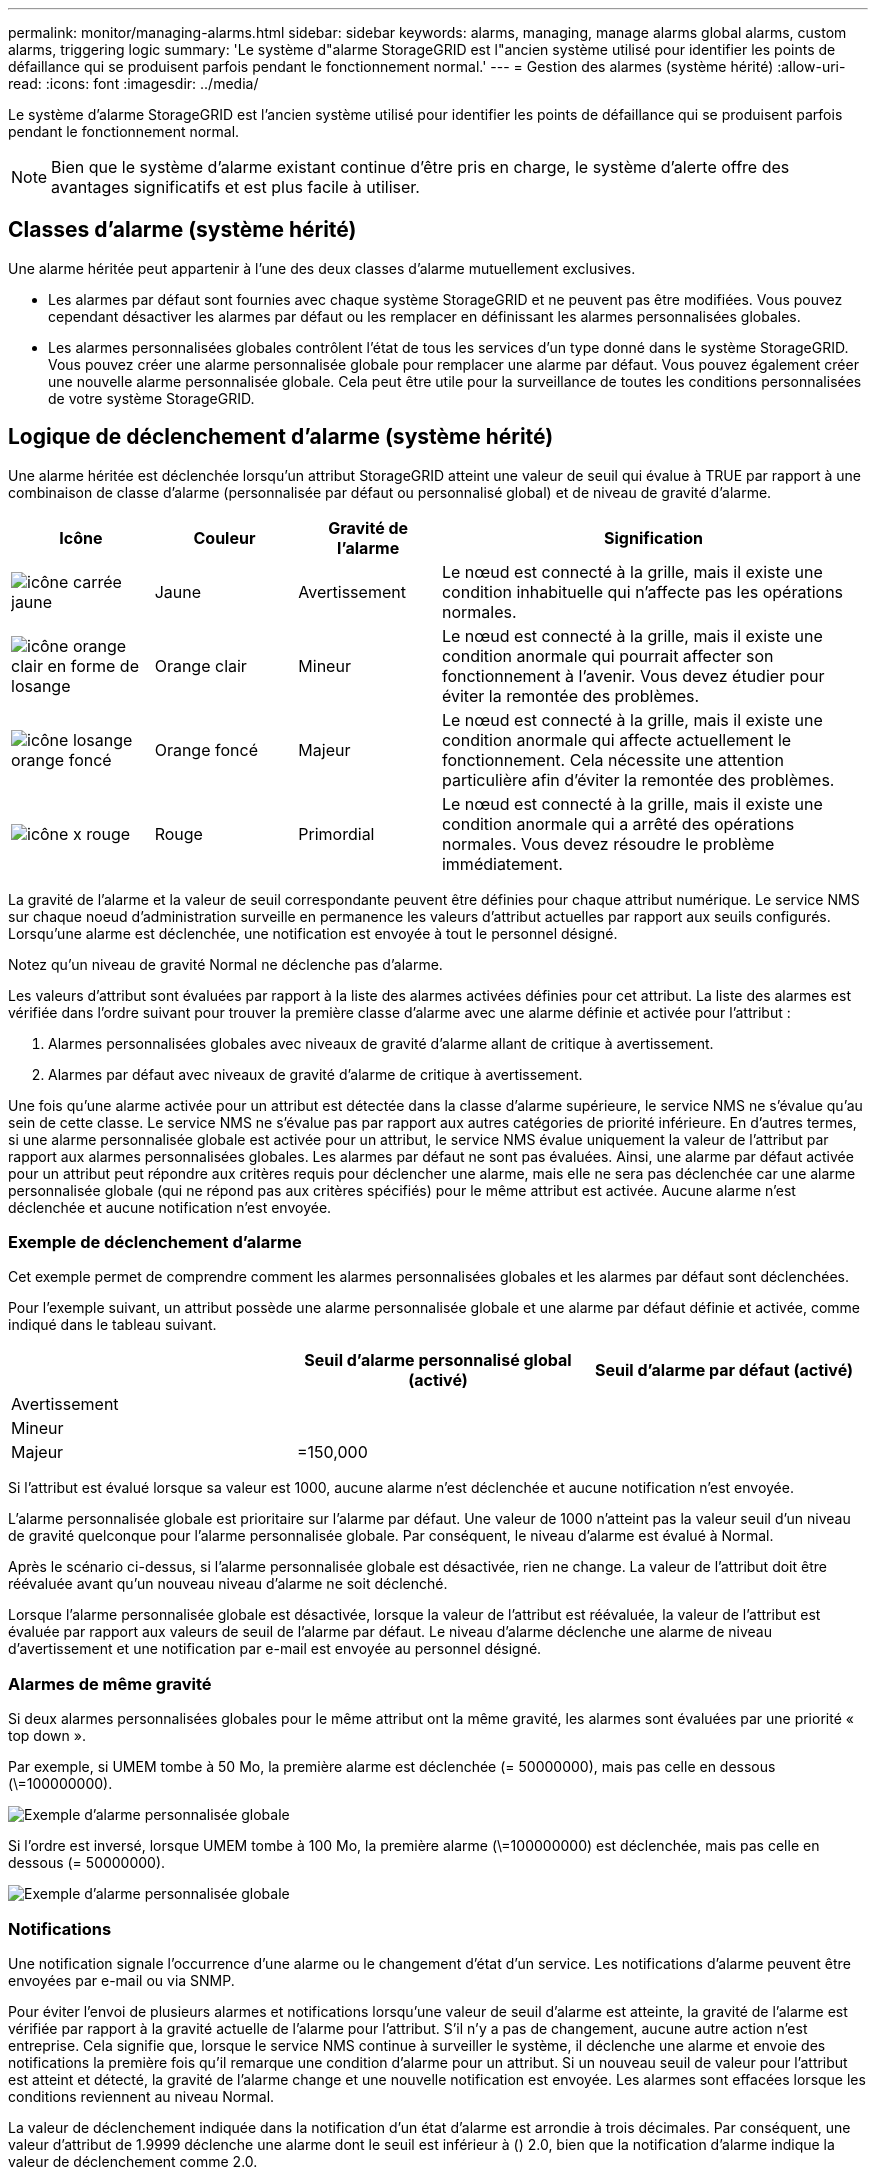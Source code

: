 ---
permalink: monitor/managing-alarms.html 
sidebar: sidebar 
keywords: alarms, managing, manage alarms global alarms, custom alarms, triggering logic 
summary: 'Le système d"alarme StorageGRID est l"ancien système utilisé pour identifier les points de défaillance qui se produisent parfois pendant le fonctionnement normal.' 
---
= Gestion des alarmes (système hérité)
:allow-uri-read: 
:icons: font
:imagesdir: ../media/


[role="lead"]
Le système d'alarme StorageGRID est l'ancien système utilisé pour identifier les points de défaillance qui se produisent parfois pendant le fonctionnement normal.


NOTE: Bien que le système d'alarme existant continue d'être pris en charge, le système d'alerte offre des avantages significatifs et est plus facile à utiliser.



== Classes d'alarme (système hérité)

Une alarme héritée peut appartenir à l'une des deux classes d'alarme mutuellement exclusives.

* Les alarmes par défaut sont fournies avec chaque système StorageGRID et ne peuvent pas être modifiées. Vous pouvez cependant désactiver les alarmes par défaut ou les remplacer en définissant les alarmes personnalisées globales.
* Les alarmes personnalisées globales contrôlent l'état de tous les services d'un type donné dans le système StorageGRID. Vous pouvez créer une alarme personnalisée globale pour remplacer une alarme par défaut. Vous pouvez également créer une nouvelle alarme personnalisée globale. Cela peut être utile pour la surveillance de toutes les conditions personnalisées de votre système StorageGRID.




== Logique de déclenchement d'alarme (système hérité)

Une alarme héritée est déclenchée lorsqu'un attribut StorageGRID atteint une valeur de seuil qui évalue à TRUE par rapport à une combinaison de classe d'alarme (personnalisée par défaut ou personnalisé global) et de niveau de gravité d'alarme.

[cols="1a,1a,1a,3a"]
|===
| Icône | Couleur | Gravité de l'alarme | Signification 


 a| 
image:../media/icon_alarm_yellow_notice.gif["icône carrée jaune"]
 a| 
Jaune
 a| 
Avertissement
 a| 
Le nœud est connecté à la grille, mais il existe une condition inhabituelle qui n'affecte pas les opérations normales.



 a| 
image:../media/icon_alert_yellow_minor.png["icône orange clair en forme de losange"]
 a| 
Orange clair
 a| 
Mineur
 a| 
Le nœud est connecté à la grille, mais il existe une condition anormale qui pourrait affecter son fonctionnement à l'avenir. Vous devez étudier pour éviter la remontée des problèmes.



 a| 
image:../media/icon_alert_orange_major.png["icône losange orange foncé"]
 a| 
Orange foncé
 a| 
Majeur
 a| 
Le nœud est connecté à la grille, mais il existe une condition anormale qui affecte actuellement le fonctionnement. Cela nécessite une attention particulière afin d'éviter la remontée des problèmes.



 a| 
image:../media/icon_alert_red_critical.png["icône x rouge"]
 a| 
Rouge
 a| 
Primordial
 a| 
Le nœud est connecté à la grille, mais il existe une condition anormale qui a arrêté des opérations normales. Vous devez résoudre le problème immédiatement.

|===
La gravité de l'alarme et la valeur de seuil correspondante peuvent être définies pour chaque attribut numérique. Le service NMS sur chaque noeud d'administration surveille en permanence les valeurs d'attribut actuelles par rapport aux seuils configurés. Lorsqu'une alarme est déclenchée, une notification est envoyée à tout le personnel désigné.

Notez qu'un niveau de gravité Normal ne déclenche pas d'alarme.

Les valeurs d'attribut sont évaluées par rapport à la liste des alarmes activées définies pour cet attribut. La liste des alarmes est vérifiée dans l'ordre suivant pour trouver la première classe d'alarme avec une alarme définie et activée pour l'attribut :

. Alarmes personnalisées globales avec niveaux de gravité d'alarme allant de critique à avertissement.
. Alarmes par défaut avec niveaux de gravité d'alarme de critique à avertissement.


Une fois qu'une alarme activée pour un attribut est détectée dans la classe d'alarme supérieure, le service NMS ne s'évalue qu'au sein de cette classe. Le service NMS ne s'évalue pas par rapport aux autres catégories de priorité inférieure. En d'autres termes, si une alarme personnalisée globale est activée pour un attribut, le service NMS évalue uniquement la valeur de l'attribut par rapport aux alarmes personnalisées globales. Les alarmes par défaut ne sont pas évaluées. Ainsi, une alarme par défaut activée pour un attribut peut répondre aux critères requis pour déclencher une alarme, mais elle ne sera pas déclenchée car une alarme personnalisée globale (qui ne répond pas aux critères spécifiés) pour le même attribut est activée. Aucune alarme n'est déclenchée et aucune notification n'est envoyée.



=== Exemple de déclenchement d'alarme

Cet exemple permet de comprendre comment les alarmes personnalisées globales et les alarmes par défaut sont déclenchées.

Pour l'exemple suivant, un attribut possède une alarme personnalisée globale et une alarme par défaut définie et activée, comme indiqué dans le tableau suivant.

|===
|  | Seuil d'alarme personnalisé global (activé) | Seuil d'alarme par défaut (activé) 


 a| 
Avertissement
 a| 
= 1500
 a| 
= 1000



 a| 
Mineur
 a| 
= 15,000
 a| 
= 1000



 a| 
Majeur
 a| 
=150,000
 a| 
= 250,000

|===
Si l'attribut est évalué lorsque sa valeur est 1000, aucune alarme n'est déclenchée et aucune notification n'est envoyée.

L'alarme personnalisée globale est prioritaire sur l'alarme par défaut. Une valeur de 1000 n'atteint pas la valeur seuil d'un niveau de gravité quelconque pour l'alarme personnalisée globale. Par conséquent, le niveau d'alarme est évalué à Normal.

Après le scénario ci-dessus, si l'alarme personnalisée globale est désactivée, rien ne change. La valeur de l'attribut doit être réévaluée avant qu'un nouveau niveau d'alarme ne soit déclenché.

Lorsque l'alarme personnalisée globale est désactivée, lorsque la valeur de l'attribut est réévaluée, la valeur de l'attribut est évaluée par rapport aux valeurs de seuil de l'alarme par défaut. Le niveau d'alarme déclenche une alarme de niveau d'avertissement et une notification par e-mail est envoyée au personnel désigné.



=== Alarmes de même gravité

Si deux alarmes personnalisées globales pour le même attribut ont la même gravité, les alarmes sont évaluées par une priorité « top down ».

Par exemple, si UMEM tombe à 50 Mo, la première alarme est déclenchée (= 50000000), mais pas celle en dessous (\=100000000).

image::../media/alarm_order.gif[Exemple d'alarme personnalisée globale]

Si l'ordre est inversé, lorsque UMEM tombe à 100 Mo, la première alarme (\=100000000) est déclenchée, mais pas celle en dessous (= 50000000).

image::../media/alarm_order_reversed.gif[Exemple d'alarme personnalisée globale]



=== Notifications

Une notification signale l'occurrence d'une alarme ou le changement d'état d'un service. Les notifications d'alarme peuvent être envoyées par e-mail ou via SNMP.

Pour éviter l'envoi de plusieurs alarmes et notifications lorsqu'une valeur de seuil d'alarme est atteinte, la gravité de l'alarme est vérifiée par rapport à la gravité actuelle de l'alarme pour l'attribut. S'il n'y a pas de changement, aucune autre action n'est entreprise. Cela signifie que, lorsque le service NMS continue à surveiller le système, il déclenche une alarme et envoie des notifications la première fois qu'il remarque une condition d'alarme pour un attribut. Si un nouveau seuil de valeur pour l'attribut est atteint et détecté, la gravité de l'alarme change et une nouvelle notification est envoyée. Les alarmes sont effacées lorsque les conditions reviennent au niveau Normal.

La valeur de déclenchement indiquée dans la notification d'un état d'alarme est arrondie à trois décimales. Par conséquent, une valeur d'attribut de 1.9999 déclenche une alarme dont le seuil est inférieur à () 2.0, bien que la notification d'alarme indique la valeur de déclenchement comme 2.0.



=== Nouveaux services

Lorsque de nouveaux services sont ajoutés par l'ajout de nouveaux nœuds ou sites de grille, ils héritent des alarmes par défaut et des alarmes personnalisées globales.



=== Alarmes et tableaux

Les attributs d'alarme affichés dans les tableaux peuvent être désactivés au niveau du système. Les alarmes ne peuvent pas être désactivées pour les lignes individuelles d'une table.

Par exemple, le tableau suivant montre deux entrées critiques disponibles (VMFI) alarmes. (Sélectionnez *SUPPORT* *Outils* *topologie de grille*. Sélectionnez ensuite *_Storage Node_* *SSM* *Ressources*.)

Vous pouvez désactiver l'alarme VMFI de sorte que l'alarme de niveau critique VMFI ne soit pas déclenchée (les deux alarmes critiques actuelles apparaîtront dans le tableau en vert) ; Cependant, vous ne pouvez pas désactiver une seule alarme dans une rangée de table de sorte qu'une alarme VMFI s'affiche comme une alarme de niveau critique alors que l'autre demeure verte.

image::../media/disabling_alarms.gif[Page volumes affichant les alarmes critiques]



== Acquitter les alarmes actuelles (système hérité)

Les alarmes héritées sont déclenchées lorsque les attributs système atteignent les valeurs de seuil d'alarme. Si vous souhaitez réduire ou effacer la liste des alarmes existantes, vous pouvez également accuser réception des alarmes.

.Ce dont vous avez besoin, 8217;ll
* Vous devez être connecté au Grid Manager à l'aide d'un xref:../admin/web-browser-requirements.adoc[navigateur web pris en charge].
* Vous devez disposer de l'autorisation accuser réception d'alarmes.


Comme le système d'alarme existant continue d'être pris en charge, la liste des alarmes existantes sur la page alarmes en cours est augmentée chaque fois qu'une nouvelle alarme se déclenche. Vous pouvez généralement ignorer les alarmes (puisque les alertes offrent une meilleure vue du système), ou bien accuser réception des alarmes.


NOTE: En option, lorsque vous avez effectué une transition complète vers le système d'alerte, vous pouvez désactiver chaque alarme existante pour l'empêcher d'être déclenchée et ajoutée au nombre d'alarmes existantes.

Lorsque vous reconnaissez une alarme, elle ne figure plus dans la page alarmes en cours du Gestionnaire de grille, sauf si l'alarme est déclenchée au niveau de gravité suivant ou si elle est résolue et se déclenche à nouveau.


NOTE: Bien que le système d'alarme existant continue d'être pris en charge, le système d'alerte offre des avantages significatifs et est plus facile à utiliser.

.Étapes
. Sélectionnez *SUPPORT* *alarmes (hérité)* *alarmes actuelles*.
+
image::../media/current_alarms_page.png[Page alarmes en cours]

. Sélectionnez le nom du service dans le tableau.
+
L'onglet alarmes du service sélectionné s'affiche (*SUPPORT* *Outils* *topologie de grille* *_Grid Node_* *_Service_* *alarmes*).

+
image::../media/alarms_acknowledging.png[Acquittement des alarmes]

. Cochez la case *Acknowledge* pour l'alarme, puis cliquez sur *appliquer les modifications*.
+
L'alarme n'apparaît plus sur le tableau de bord ou sur la page alarmes en cours.

+

NOTE: Lorsque vous reconnaissez une alarme, l'accusé de réception n'est pas copié sur d'autres nœuds d'administration. Par conséquent, si vous affichez le tableau de bord à partir d'un autre nœud d'administration, vous pouvez continuer à voir l'alarme active.

. Si nécessaire, affichez les alarmes acquittées.
+
.. Sélectionnez *SUPPORT* *alarmes (hérité)* *alarmes actuelles*.
.. Sélectionnez *Afficher les alarmes acquittées*.
+
Toutes les alarmes acquittées sont affichées.

+
image::../media/current_alarms_page_show_acknowledged.png[Page alarmes actuelles Afficher les alarmes acquittées]







== Afficher les alarmes par défaut (système hérité)

Vous pouvez afficher la liste de toutes les alarmes héritées par défaut.

.Ce dont vous avez besoin, 8217;ll
* Vous devez être connecté au Grid Manager à l'aide d'un xref:../admin/web-browser-requirements.adoc[navigateur web pris en charge].
* Vous devez disposer d'autorisations d'accès spécifiques.



NOTE: Bien que le système d'alarme existant continue d'être pris en charge, le système d'alerte offre des avantages significatifs et est plus facile à utiliser.

.Étapes
. Sélectionnez *SUPPORT* *alarmes (hérité)* *alarmes globales*.
. Pour Filtrer par, sélectionnez *Code d'attribut* ou *Nom d'attribut*.
. Pour Egal, entrez un astérisque : `*`
. Cliquez sur la flèche image:../media/icon_nms_right_arrow.gif["Icône de flèche"] Ou appuyez sur *entrée*.
+
Toutes les alarmes par défaut sont répertoriées.

+
image::../media/global_alarms.gif[Page alarmes globales]





== Examiner les alarmes historiques et la fréquence des alarmes (système hérité)

Lors du dépannage d'un problème, vous pouvez vérifier la fréquence à laquelle une alarme héritée a été déclenchée par le passé.

.Ce dont vous avez besoin, 8217;ll
* Vous devez être connecté au Grid Manager à l'aide d'un xref:../admin/web-browser-requirements.adoc[navigateur web pris en charge].
* Vous devez disposer d'autorisations d'accès spécifiques.



NOTE: Bien que le système d'alarme existant continue d'être pris en charge, le système d'alerte offre des avantages significatifs et est plus facile à utiliser.

.Étapes
. Procédez comme suit pour obtenir une liste de toutes les alarmes déclenchées sur une période donnée.
+
.. Sélectionnez *SUPPORT* *alarmes (hérité)* *alarmes historiques*.
.. Effectuez l'une des opérations suivantes :
+
*** Cliquez sur l'une des périodes.
*** Entrez une plage personnalisée, puis cliquez sur *requête personnalisée*.




. Procédez comme suit pour découvrir la fréquence à laquelle les alarmes ont été déclenchées pour un attribut particulier.
+
.. Sélectionnez *SUPPORT* > *Outils* > *topologie de grille*.
.. Sélectionnez *_GRID noeud_* *_service ou composant_* *alarmes* *Historique*.
.. Sélectionnez l'attribut dans la liste.
.. Effectuez l'une des opérations suivantes :
+
*** Cliquez sur l'une des périodes.
*** Entrez une plage personnalisée, puis cliquez sur *requête personnalisée*.
+
Les alarmes sont répertoriées dans l'ordre chronologique inverse.



.. Pour revenir au formulaire de demande d'historique des alarmes, cliquez sur *Historique*.






== Créer des alarmes personnalisées globales (système hérité)

Vous avez peut-être utilisé des alarmes personnalisées globales pour l'ancien système pour répondre à des exigences de surveillance spécifiques. Les alarmes personnalisées globales peuvent avoir des niveaux d'alarme qui remplacent les alarmes par défaut, ou elles peuvent surveiller des attributs qui n'ont pas d'alarme par défaut.

.Ce dont vous avez besoin, 8217;ll
* Vous devez être connecté au Grid Manager à l'aide d'un xref:../admin/web-browser-requirements.adoc[navigateur web pris en charge].
* Vous devez disposer d'autorisations d'accès spécifiques.



NOTE: Bien que le système d'alarme existant continue d'être pris en charge, le système d'alerte offre des avantages significatifs et est plus facile à utiliser.

Les alarmes personnalisées globales remplacent les alarmes par défaut. Vous ne devez pas modifier les valeurs d'alarme par défaut, sauf si cela est absolument nécessaire. En modifiant les alarmes par défaut, vous courez le risque de dissimulation de problèmes qui pourraient déclencher une alarme.


IMPORTANT: Soyez très prudent si vous modifiez les paramètres d'alarme. Par exemple, si vous augmentez la valeur seuil d'une alarme, il se peut que vous ne déteciez pas un problème sous-jacent. Discutez de vos modifications proposées avec le support technique avant de modifier un réglage d'alarme.

.Étapes
. Sélectionnez *SUPPORT* *alarmes (hérité)* *alarmes globales*.
. Ajouter une nouvelle ligne au tableau des alarmes personnalisées globales :
+
** Pour ajouter une nouvelle alarme, cliquez sur *Modifier* image:../media/icon_nms_edit.gif["icône modifier"] (S'il s'agit de la première entrée) ou *Insérer* image:../media/icon_nms_insert.gif["insérer l'icône"].
+
image::../media/global_custom_alarms.gif[Page alarmes globales]

** Pour modifier une alarme par défaut, recherchez l'alarme par défaut.
+
... Sous Filtrer par, sélectionnez *Code d'attribut* ou *Nom d'attribut*.
... Saisissez une chaîne de recherche.
+
Spécifiez quatre caractères ou utilisez des caractères génériques (Par exemple, Un ???? Ou AB*). Les astérisques (*) représentent plusieurs caractères et les points d'interrogation (?) représenter un seul caractère.

... Cliquez sur la flèche image:../media/icon_nms_right_arrow.gif["icône de flèche droite"], Ou appuyez sur *entrée*.
... Dans la liste des résultats, cliquez sur *copie* image:../media/icon_nms_copy.gif["icône copier"] en regard de l'alarme que vous souhaitez modifier.
+
L'alarme par défaut est copiée dans le tableau des alarmes personnalisées globales.





. Apportez toutes les modifications nécessaires aux paramètres d'alarmes personnalisées globales :
+
[cols="1a,2a"]
|===
| En-tête | Description 


 a| 
Activé
 a| 
Cocher ou décocher la case pour activer ou désactiver l'alarme.



 a| 
Attribut
 a| 
Sélectionnez le nom et le code de l'attribut surveillé dans la liste de tous les attributs applicables au service ou au composant sélectionné. Pour afficher des informations sur l'attribut, cliquez sur *Info* image:../media/icon_nms_info.gif["icône informations"] à côté du nom de l'attribut.



 a| 
Gravité
 a| 
L'icône et le texte indiquant le niveau de l'alarme.



 a| 
Messagerie
 a| 
La raison de l'alarme (perte de connexion, espace de stockage inférieur à 10 %, etc.).



 a| 
Opérateur
 a| 
Opérateurs pour tester la valeur d'attribut actuelle par rapport au seuil de valeur :

** = est égal à
** supérieur à
** inférieur à
** = supérieur ou égal à
** \= inférieur ou égal à
** ≠ non égal à




 a| 
Valeur
 a| 
Valeur de seuil de l'alarme utilisée pour tester la valeur réelle de l'attribut à l'aide de l'opérateur. L'entrée peut être un nombre unique, une plage de nombres spécifiée avec un signe deux-points (1:3) ou une liste de nombres et de plages délimitée par des virgules.



 a| 
Destinataires supplémentaires
 a| 
Une liste supplémentaire d'adresses e-mail à notifier lorsque l'alarme est déclenchée. Ceci s'ajoute à la liste de diffusion configurée sur la page *alarmes* *Configuration de la messagerie*. Les listes sont délimitées par des virgules.

*Remarque :* les listes de diffusion requièrent la configuration du serveur SMTP pour fonctionner. Avant d'ajouter des listes de diffusion, vérifiez que SMTP est configuré. Les notifications pour les alarmes personnalisées peuvent remplacer les notifications des alarmes Global Custom ou par défaut.



 a| 
Actions
 a| 
Boutons de commande pour : image:../media/icon_nms_edit.gif["icône modifier"] Modifier une ligne

+image:../media/icon_nms_insert.gif["insérer l'icône"] Insérer une ligne

+image:../media/icon_nms_delete.gif["icône supprimer"] Supprimer une ligne

+image:../media/icon_nms_drag_and_drop.gif["icône glisser-déposer"] Faites glisser une ligne vers le haut ou vers le bas

+image:../media/icon_nms_copy.gif["icône copier"] Copier une ligne

|===
. Cliquez sur *appliquer les modifications*.




== Désactiver les alarmes (système hérité)

Les alarmes du système d'alarme hérité sont activées par défaut, mais vous pouvez désactiver des alarmes qui ne sont pas nécessaires. Vous pouvez également désactiver les anciennes alarmes après avoir été complètement transférées vers le nouveau système d'alerte.


NOTE: Bien que le système d'alarme existant continue d'être pris en charge, le système d'alerte offre des avantages significatifs et est plus facile à utiliser.



=== Désactiver une alarme par défaut (système hérité)

Vous pouvez désactiver l'une des alarmes par défaut héritées pour l'ensemble du système.

.Ce dont vous avez besoin, 8217;ll
* Vous devez être connecté au Grid Manager à l'aide d'un xref:../admin/web-browser-requirements.adoc[navigateur web pris en charge].
* Vous devez disposer d'autorisations d'accès spécifiques.


La désactivation d'une alarme pour un attribut qui a actuellement une alarme déclenchée n'efface pas l'alarme en cours. L'alarme sera désactivée lors du prochain dépassement du seuil d'alarme par l'attribut, ou vous pouvez effacer l'alarme déclenchée.


IMPORTANT: Ne désactivez aucune des alarmes existantes tant que vous n'avez pas totalement migré vers le nouveau système d'alerte. Dans le cas contraire, vous risquez de ne pas détecter un problème sous-jacent avant d'empêcher la réalisation d'une opération critique.

.Étapes
. Sélectionnez *SUPPORT* *alarmes (hérité)* *alarmes globales*.
. Recherchez l'alarme par défaut à désactiver.
+
.. Dans la section alarmes par défaut, sélectionnez *Filtrer par* *Code d'attribut* ou *Nom d'attribut*.
.. Saisissez une chaîne de recherche.
+
Spécifiez quatre caractères ou utilisez des caractères génériques (Par exemple, Un ???? Ou AB*). Les astérisques (*) représentent plusieurs caractères et les points d'interrogation (?) représenter un seul caractère.

.. Cliquez sur la flèche image:../media/icon_nms_right_arrow.gif["icône de flèche droite"], Ou appuyez sur *entrée*.


+

NOTE: La sélection de *Désactivé par défaut* affiche la liste de toutes les alarmes par défaut actuellement désactivées.

. Dans le tableau des résultats de la recherche, cliquez sur l'icône Modifier image:../media/icon_nms_edit.gif["icône modifier"] pour l'alarme que vous souhaitez désactiver.
+
image::../media/disable_default_alarm_global.gif[Page alarmes globales]

+
La case *Enabled* pour l'alarme sélectionnée devient active.

. Décochez la case *Enabled*.
. Cliquez sur *appliquer les modifications*.
+
L'alarme par défaut est désactivée.





=== Désactiver les alarmes personnalisées globales (système hérité)

Vous pouvez désactiver une alarme personnalisée globale héritée pour l'ensemble du système.

.Ce dont vous avez besoin, 8217;ll
* Vous devez être connecté au Grid Manager à l'aide d'un xref:../admin/web-browser-requirements.adoc[navigateur web pris en charge].
* Vous devez disposer d'autorisations d'accès spécifiques.


La désactivation d'une alarme pour un attribut qui a actuellement une alarme déclenchée n'efface pas l'alarme en cours. L'alarme sera désactivée lors du prochain dépassement du seuil d'alarme par l'attribut, ou vous pouvez effacer l'alarme déclenchée.

.Étapes
. Sélectionnez *SUPPORT* *alarmes (hérité)* *alarmes globales*.
. Dans le tableau alarmes personnalisées globales, cliquez sur *Modifier* image:../media/icon_nms_edit.gif["icône modifier"] à côté de l'alarme que vous souhaitez désactiver.
. Décochez la case *Enabled*.
+
image::../media/disable_global_custom_alarm.gif[Page alarmes globales]

. Cliquez sur *appliquer les modifications*.
+
L'alarme personnalisée globale est désactivée.





=== Effacer les alarmes déclenchées (système hérité)

Si une alarme héritée est déclenchée, vous pouvez l'effacer au lieu de la reconnaître.

.Ce dont vous avez besoin, 8217;ll
* Vous devez avoir le ``Passwords.txt`` fichier.


La désactivation d'une alarme pour un attribut qui a actuellement une alarme déclenchée contre elle n'efface pas l'alarme. L'alarme sera désactivée lors de la prochaine modification de l'attribut. Vous pouvez accuser réception de l'alarme ou, si vous voulez effacer immédiatement l'alarme plutôt que d'attendre que la valeur de l'attribut change (ce qui entraîne un changement de l'état d'alarme), vous pouvez effacer l'alarme déclenchée. Vous pouvez trouver ceci utile si vous voulez effacer une alarme immédiatement contre un attribut dont la valeur ne change pas souvent (par exemple, les attributs d'état).

. Désactivez l'alarme.
. Connectez-vous au nœud d'administration principal :
+
.. Saisissez la commande suivante : `_ssh admin@primary_Admin_Node_IP_`
.. Entrez le mot de passe indiqué dans le ``Passwords.txt`` fichier.
.. Entrez la commande suivante pour passer à la racine : `su -`
.. Entrez le mot de passe indiqué dans le `Passwords.txt` fichier.
+
Lorsque vous êtes connecté en tant que root, l'invite passe de `$` à `#`.



. Redémarrez le service NMS : `service nms restart`
. Déconnectez-vous du nœud d'administration : `exit`
+
L'alarme est effacée.





== Configurer les notifications des alarmes (système hérité)

Le système StorageGRID peut envoyer automatiquement des e-mails et xref:using-snmp-monitoring.adoc[Notifications SNMP] lorsqu'une alarme est déclenchée ou qu'un état de service change.

Par défaut, les notifications par e-mail d'alarme ne sont pas envoyées. Pour les notifications par e-mail, vous devez configurer le serveur de messagerie et spécifier les destinataires. Pour les notifications SNMP, vous devez configurer l'agent SNMP.



=== Types de notifications d'alarme (système hérité)

Lorsqu'une alarme héritée est déclenchée, le système StorageGRID envoie deux types de notifications d'alarme : le niveau de gravité et l'état de service.



==== Notifications de niveau de gravité

Une notification par e-mail d'alarme est envoyée lorsqu'une alarme héritée est déclenchée à un niveau de gravité sélectionné :

* Avertissement
* Mineur
* Majeur
* Primordial


Une liste de diffusion reçoit toutes les notifications relatives à l'alarme pour la gravité sélectionnée. Une notification est également envoyée lorsque l'alarme quitte le niveau d'alarme -- soit en étant résolue soit en entrant un niveau de gravité d'alarme différent.



==== Notifications d'état de service

Une notification d'état de service est envoyée lorsqu'un service (par exemple, le service LDR ou le service NMS) entre dans l'état de service sélectionné et lorsqu'il quitte l'état de service sélectionné. Des notifications d'état de service sont envoyées lorsqu'un service entre ou quitte l'un des États de service suivants :

* Inconnu
* Arrêt administratif


Une liste de diffusion reçoit toutes les notifications associées aux modifications de l'état sélectionné.



=== Configuration des paramètres du serveur de messagerie pour les alarmes (système hérité)

Si vous souhaitez que StorageGRID envoie des notifications par e-mail lorsqu'une alarme héritée est déclenchée, vous devez spécifier les paramètres du serveur de messagerie SMTP. Le système StorageGRID envoie uniquement des e-mails. Il ne peut pas recevoir d'e-mails.

.Ce dont vous avez besoin, 8217;ll
* Vous devez être connecté au Grid Manager à l'aide d'un xref:../admin/web-browser-requirements.adoc[navigateur web pris en charge].
* Vous devez disposer d'autorisations d'accès spécifiques.


Utilisez ces paramètres pour définir le serveur SMTP utilisé pour les notifications par e-mail d'alarme et les e-mails AutoSupport hérités. Ces paramètres ne sont pas utilisés pour les notifications d'alerte.


NOTE: Si vous utilisez SMTP comme protocole pour les messages AutoSupport, vous avez peut-être déjà configuré un serveur de messagerie SMTP. Le même serveur SMTP est utilisé pour les notifications par e-mail d'alarme. Vous pouvez donc ignorer cette procédure. Voir la xref:../admin/index.adoc[Instructions d'administration de StorageGRID].

SMTP est le seul protocole pris en charge pour l'envoi d'e-mails.

.Étapes
. Sélectionnez *SUPPORT* *alarmes (hérité)* *Configuration des e-mails existants*.
. Dans le menu E-mail, sélectionnez *serveur*.
+
La page serveur de messagerie s'affiche. Cette page est également utilisée pour configurer le serveur de messagerie pour les messages AutoSupport.

+
image::../media/email_server_settings.png[Paramètres du serveur de messagerie]

. Ajoutez les paramètres suivants du serveur de messagerie SMTP :
+
[cols="1a,2a"]
|===
| Élément | Description 


 a| 
Serveur de messagerie
 a| 
Adresse IP du serveur de messagerie SMTP. Vous pouvez entrer un nom d'hôte plutôt qu'une adresse IP si vous avez déjà configuré les paramètres DNS sur le noeud d'administration.



 a| 
Port
 a| 
Numéro de port pour accéder au serveur de messagerie SMTP.



 a| 
Authentification
 a| 
Permet l'authentification du serveur de messagerie SMTP. Par défaut, l'authentification est désactivée.



 a| 
Informations d'authentification
 a| 
Nom d'utilisateur et mot de passe du serveur de messagerie SMTP. Si l'authentification est activée, un nom d'utilisateur et un mot de passe doivent être fournis pour accéder au serveur de messagerie SMTP.

|===
. Sous *de adresse*, entrez une adresse e-mail valide que le serveur SMTP reconnaîtra comme adresse e-mail d'envoi. Il s'agit de l'adresse électronique officielle à partir de laquelle l'e-mail est envoyé.
. Vous pouvez également envoyer un e-mail de test pour confirmer que les paramètres de votre serveur de messagerie SMTP sont corrects.
+
.. Dans la zone *Test E-mail* *to*, ajoutez une ou plusieurs adresses auxquelles vous pouvez accéder.
+
Vous pouvez entrer une seule adresse e-mail ou une liste d'adresses e-mail délimitée par des virgules. Comme le service NMS ne confirme pas le succès ou l'échec lors de l'envoi d'un e-mail de test, vous devez être en mesure de vérifier la boîte de réception du destinataire du test.

.. Sélectionnez *Envoyer E-mail test*.


. Cliquez sur *appliquer les modifications*.
+
Les paramètres du serveur de messagerie SMTP sont enregistrés. Si vous avez saisi des informations pour un e-mail de test, cet e-mail est envoyé. Les e-mails de test sont immédiatement envoyés au serveur de messagerie et ne sont pas envoyés via la file d'attente de notifications. Dans un système avec plusieurs nœuds d'administration, chaque nœud d'administration envoie un e-mail. La réception de l'e-mail de test confirme que les paramètres de votre serveur de messagerie SMTP sont corrects et que le service NMS se connecte avec succès au serveur de messagerie. Un problème de connexion entre le service NMS et le serveur de messagerie déclenche l'alarme DES MINUTES héritées (état de notification NMS) au niveau de gravité mineure.





=== Créer des modèles d'e-mails d'alarme (système hérité)

Les modèles de courrier électronique vous permettent de personnaliser l'en-tête, le pied de page et l'objet d'une notification d'alarme existante. Vous pouvez utiliser des modèles d'e-mails pour envoyer des notifications uniques contenant le même corps de texte à différentes listes de diffusion.

.Ce dont vous avez besoin, 8217;ll
* Vous devez être connecté au Grid Manager à l'aide d'un xref:../admin/web-browser-requirements.adoc[navigateur web pris en charge].
* Vous devez disposer d'autorisations d'accès spécifiques.


Utilisez ces paramètres pour définir les modèles d'e-mails utilisés pour les notifications d'alarme héritées. Ces paramètres ne sont pas utilisés pour les notifications d'alerte.

Différentes listes de diffusion peuvent nécessiter des informations de contact différentes. Les modèles n'incluent pas le corps du message électronique.

.Étapes
. Sélectionnez *SUPPORT* *alarmes (hérité)* *Configuration des e-mails existants*.
. Dans le menu E-mail, sélectionnez *modèles*.
. Cliquez sur *Modifier* image:../media/icon_nms_edit.gif["icône modifier"] (Ou *Insérer* image:../media/icon_nms_insert.gif["insérer l'icône"] s'il ne s'agit pas du premier modèle).
+
image::../media/edit_email_templates.gif[Modèle d'e-mail]

. Dans la nouvelle ligne, ajoutez ce qui suit :
+
[cols="1a,2a"]
|===
| Élément | Description 


 a| 
Nom du modèle
 a| 
Nom unique utilisé pour identifier le modèle. Les noms de modèles ne peuvent pas être dupliqués.



 a| 
Préfixe de l'objet
 a| 
Facultatif. Préfixe qui apparaîtra au début de la ligne d'objet d'un e-mail. Les préfixes peuvent être utilisés pour configurer facilement les filtres d'e-mail et organiser les notifications.



 a| 
En-tête
 a| 
Facultatif. Texte d'en-tête qui apparaît au début du corps du message électronique. Le texte d'en-tête peut être utilisé pour prégérer le contenu de l'e-mail avec des informations telles que le nom et l'adresse de l'entreprise.



 a| 
Pied de page
 a| 
Facultatif. Texte de pied de page qui apparaît à la fin du corps de l'e-mail. Le texte du pied de page peut être utilisé pour fermer l'e-mail avec des informations de rappel telles qu'un numéro de téléphone de contact ou un lien vers un site Web.

|===
. Cliquez sur *appliquer les modifications*.
+
Un nouveau modèle pour les notifications est ajouté.





=== Créer des listes de diffusion pour les notifications d'alarme (système hérité)

Les listes de diffusion vous permettent d'avertir les destinataires lorsqu'une alarme héritée est déclenchée ou lorsqu'un état de service change. Vous devez créer au moins une liste de diffusion pour pouvoir envoyer des notifications par e-mail d'alarme. Pour envoyer une notification à un seul destinataire, créez une liste de diffusion avec une adresse e-mail.

.Ce dont vous avez besoin, 8217;ll
* Vous devez être connecté au Grid Manager à l'aide d'un xref:../admin/web-browser-requirements.adoc[navigateur web pris en charge].
* Vous devez disposer d'autorisations d'accès spécifiques.
* Si vous souhaitez spécifier un modèle de courrier électronique pour la liste de diffusion (en-tête personnalisé, pied de page et ligne d'objet), vous devez avoir déjà créé le modèle.


Utilisez ces paramètres pour définir les listes de diffusion utilisées pour les notifications par e-mail d'alarme héritées. Ces paramètres ne sont pas utilisés pour les notifications d'alerte.

.Étapes
. Sélectionnez *SUPPORT* *alarmes (hérité)* *Configuration des e-mails existants*.
. Dans le menu E-mail, sélectionnez *listes*.
. Cliquez sur *Modifier* image:../media/icon_nms_edit.gif["icône modifier"] (Ou *Insérer*image:../media/icon_nms_insert.gif["insérer l'icône"] s'il ne s'agit pas de la première liste de diffusion).
+
image::../media/email_lists_page.gif[Listes d'e-mails]

. Dans la nouvelle ligne, ajoutez les éléments suivants :
+
[cols="1a,2a"]
|===
| Élément | Description 


 a| 
Nom du groupe
 a| 
Nom unique utilisé pour identifier la liste de diffusion. Les noms de listes de diffusion ne peuvent pas être dupliqués.

*Remarque :* si vous modifiez le nom d'une liste de diffusion, le changement n'est pas propagé aux autres emplacements qui utilisent le nom de la liste de diffusion. Vous devez mettre à jour manuellement toutes les notifications configurées pour utiliser le nouveau nom de liste de diffusion.



 a| 
Destinataires
 a| 
Une seule adresse e-mail, une liste de diffusion précédemment configurée ou une liste délimitée par des virgules d'adresses e-mail et de listes de diffusion auxquelles les notifications seront envoyées.

*Remarque :* si une adresse e-mail appartient à plusieurs listes de diffusion, une seule notification par e-mail est envoyée lorsqu'un événement de déclenchement de notification se produit.



 a| 
Modèle
 a| 
Vous pouvez également sélectionner un modèle de courrier électronique pour ajouter un en-tête, un pied de page et une ligne d'objet uniques aux notifications envoyées à tous les destinataires de cette liste de diffusion.

|===
. Cliquez sur *appliquer les modifications*.
+
Une nouvelle liste de diffusion est créée.





=== Configurer les notifications par e-mail pour les alarmes (système hérité)

Pour recevoir des notifications par e-mail pour le système d'alarme existant, les destinataires doivent être membres d'une liste de diffusion et cette liste doit être ajoutée à la page Notifications. Les notifications sont configurées pour envoyer des e-mails aux destinataires uniquement lorsqu'une alarme avec un niveau de gravité spécifié est déclenchée ou lorsqu'un état de service change. Ainsi, les destinataires ne reçoivent que les notifications dont ils ont besoin.

.Ce dont vous avez besoin, 8217;ll
* Vous devez être connecté au Grid Manager à l'aide d'un xref:../admin/web-browser-requirements.adoc[navigateur web pris en charge].
* Vous devez disposer d'autorisations d'accès spécifiques.
* Vous devez avoir configuré une liste d'e-mails.


Utilisez ces paramètres pour configurer les notifications pour les alarmes héritées. Ces paramètres ne sont pas utilisés pour les notifications d'alerte.

Si une adresse e-mail (ou une liste) appartient à plusieurs listes de diffusion, une seule notification par e-mail est envoyée lorsqu'un événement de déclenchement de notification se produit. Par exemple, un groupe d'administrateurs au sein de votre organisation peut être configuré pour recevoir des notifications pour toutes les alarmes, quelle que soit leur gravité. Un autre groupe peut uniquement exiger des notifications pour les alarmes dont la gravité est critique. Vous pouvez appartenir aux deux listes. Si une alarme critique est déclenchée, vous ne recevez qu'une seule notification.

.Étapes
. Sélectionnez *SUPPORT* *alarmes (hérité)* *Configuration des e-mails existants*.
. Dans le menu E-mail, sélectionnez *Notifications*.
. Cliquez sur *Modifier*image:../media/icon_nms_edit.gif["icône modifier"] (Ou *Insérer*image:../media/icon_nms_insert.gif["insérer l'icône"] s'il ne s'agit pas de la première notification).
. Sous liste de courrier électronique, sélectionnez la liste de diffusion.
. Sélectionnez un ou plusieurs niveaux de gravité d'alarme et États de service.
. Cliquez sur *appliquer les modifications*.
+
Des notifications sont envoyées à la liste de diffusion lorsque des alarmes avec le niveau de gravité d'alarme ou l'état de service sélectionné sont déclenchées ou modifiées.





=== Supprimer les notifications d'alarme pour une liste de diffusion (système hérité)

Vous pouvez supprimer les notifications d'alarme pour une liste de diffusion lorsque vous ne souhaitez plus que la liste de diffusion reçoive des notifications relatives aux alarmes. Par exemple, vous pouvez supprimer les notifications relatives aux alarmes existantes après avoir été passé à l'aide des notifications par e-mail d'alerte.

.Ce dont vous avez besoin, 8217;ll
* Vous devez être connecté au Grid Manager à l'aide d'un xref:../admin/web-browser-requirements.adoc[navigateur web pris en charge].
* Vous devez disposer d'autorisations d'accès spécifiques.


Utilisez ces paramètres pour supprimer les notifications par e-mail pour l'ancien système d'alarme. Ces paramètres ne s'appliquent pas aux notifications par e-mail d'alerte.


NOTE: Bien que le système d'alarme existant continue d'être pris en charge, le système d'alerte offre des avantages significatifs et est plus facile à utiliser.

.Étapes
. Sélectionnez *SUPPORT* *alarmes (hérité)* *Configuration des e-mails existants*.
. Dans le menu E-mail, sélectionnez *Notifications*.
. Cliquez sur *Modifier* image:../media/icon_nms_edit.gif["Icône Modifier"] en regard de la liste de diffusion pour laquelle vous souhaitez supprimer les notifications.
. Sous Supprimer, cochez la case en regard de la liste de diffusion que vous souhaitez supprimer ou sélectionnez *Supprimer* en haut de la colonne pour supprimer toutes les listes de diffusion.
. Cliquez sur *appliquer les modifications*.
+
Les notifications d'alarme héritées sont supprimées pour les listes d'envoi sélectionnées.





=== Supprimez les notifications par e-mail dans tout le système

Vous pouvez bloquer la capacité du système StorageGRID à envoyer des notifications par e-mail pour les alarmes héritées et les messages AutoSupport déclenchés par des événements.

.Ce dont vous avez besoin, 8217;ll
* Vous devez être connecté au Grid Manager à l'aide d'un xref:../admin/web-browser-requirements.adoc[navigateur web pris en charge].
* Vous devez disposer d'autorisations d'accès spécifiques.


Utilisez cette option pour supprimer les notifications par e-mail pour les alarmes héritées et les messages AutoSupport déclenchés par des événements.


NOTE: Cette option ne supprime pas les notifications par e-mail d'alerte. Elle ne supprime pas non plus les messages AutoSupport hebdomadaires ou déclenchés par l'utilisateur.

.Étapes
. Sélectionnez *CONFIGURATION* *Paramètres système* *Options d'affichage*.
. Dans le menu Options d'affichage, sélectionnez *Options*.
. Sélectionnez *Supprimer toutes les notifications*.
+
image::../media/suppress_all_notifications.gif[Afficher les notifications Options Supprimer tous les éléments sélectionnés]

. Cliquez sur *appliquer les modifications*.
+
La page Notifications (*Configuration* *Notifications*) affiche le message suivant :

+
image::../media/all_notifications_suppressed.gif[Page de notifications avec toutes les notifications par e-mail supprimées]


